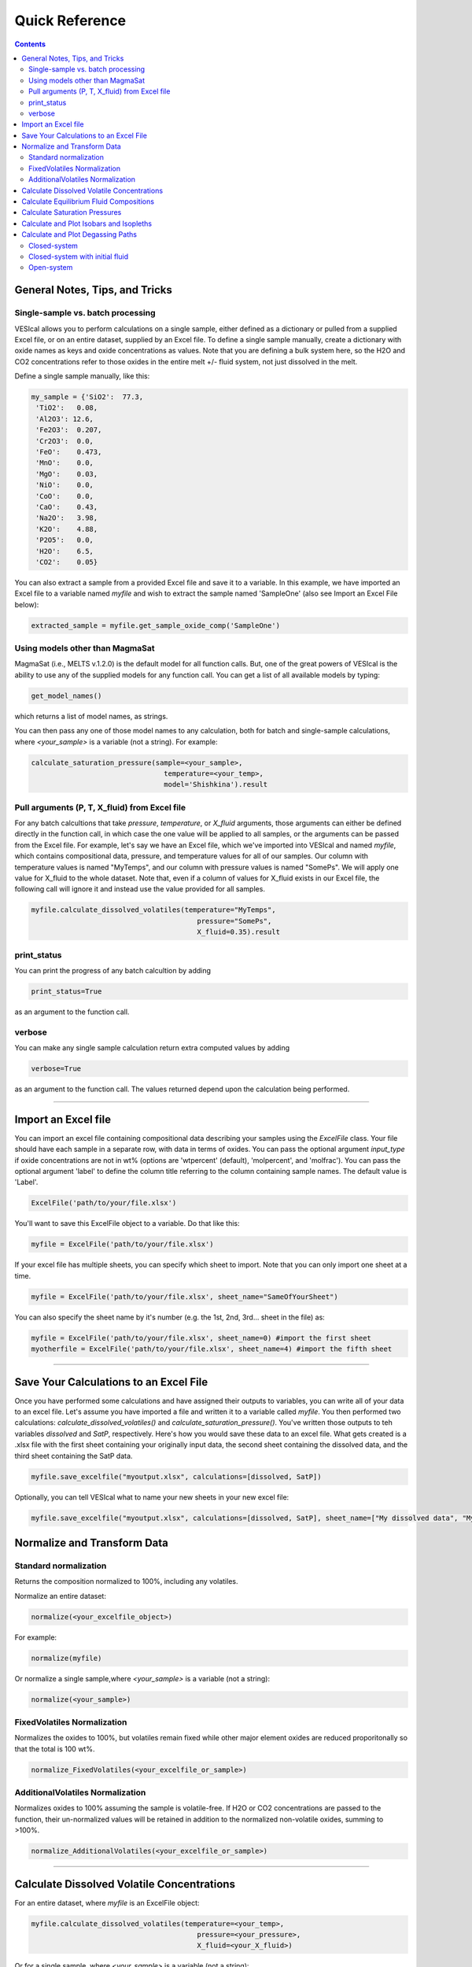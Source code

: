 ###############
Quick Reference
###############
.. contents::

General Notes, Tips, and Tricks
===============================

Single-sample vs. batch processing
----------------------------------
VESIcal allows you to perform calculations on a single sample, either defined as a dictionary or pulled from a supplied Excel file, or on an entire dataset, supplied by an Excel file. To define a single sample manually, create a dictionary with oxide names as keys and oxide concentrations as values. Note that you are defining a bulk system here, so the H2O and CO2 concentrations refer to those oxides in the entire melt +/- fluid system, not just dissolved in the melt.

Define a single sample manually, like this:

.. code-block:: python

	my_sample = {'SiO2':  77.3, 
         'TiO2':   0.08, 
         'Al2O3': 12.6, 
         'Fe2O3':  0.207,
         'Cr2O3':  0.0, 
         'FeO':    0.473, 
         'MnO':    0.0,
         'MgO':    0.03, 
         'NiO':    0.0, 
         'CoO':    0.0,
         'CaO':    0.43, 
         'Na2O':   3.98, 
         'K2O':    4.88, 
         'P2O5':   0.0, 
         'H2O':    6.5,
         'CO2':    0.05}

You can also extract a sample from a provided Excel file and save it to a variable. In this example, we have imported an Excel file to a variable named `myfile` and wish to extract the sample named 'SampleOne' (also see Import an Excel File below):

.. code-block:: python

	extracted_sample = myfile.get_sample_oxide_comp('SampleOne')


Using models other than MagmaSat
--------------------------------
MagmaSat (i.e., MELTS v.1.2.0) is the default model for all function calls. But, one of the great powers of VESIcal is the ability to use any of the supplied models for any function call. You can get a list of all available models by typing:

.. code-block:: python

	get_model_names()

which returns a list of model names, as strings.

You can then pass any one of those model names to any calculation, both for batch and single-sample calculations, where `<your_sample>` is a variable (not a string). For example:

.. code-block:: python

	calculate_saturation_pressure(sample=<your_sample>,
					temperature=<your_temp>,
					model='Shishkina').result

Pull arguments (P, T, X_fluid) from Excel file
----------------------------------------------
For any batch calcultions that take `pressure`, `temperature`, or `X_fluid` arguments, those arguments can either be defined directly in the function call, in which case the one value will be applied to all samples, or the arguments can be passed from the Excel file. For example, let's say we have an Excel file, which we've imported into VESIcal and named `myfile`, which contains compositional data, pressure, and temperature values for all of our samples. Our column with temperature values is named "MyTemps", and our column with pressure values is named "SomePs". We will apply one value for X_fluid to the whole dataset. Note that, even if a column of values for X_fluid exists in our Excel file, the following call will ignore it and instead use the value provided for all samples.

.. code-block:: python

	myfile.calculate_dissolved_volatiles(temperature="MyTemps",
						pressure="SomePs",
						X_fluid=0.35).result

print_status
------------
You can print the progress of any batch calcultion by adding

.. code-block:: python

	print_status=True

as an argument to the function call.

verbose
-------
You can make any single sample calculation return extra computed values by adding

.. code-block:: python

	verbose=True

as an argument to the function call. The values returned depend upon the calculation being performed.

----------

Import an Excel file
====================
You can import an excel file containing compositional data describing your samples using the `ExcelFile` class. Your file should have each sample in a separate row, with data in terms of oxides. You can pass the optional argument `input_type` if oxide concentrations are not in wt% (options are 'wtpercent' (default), 'molpercent', and 'molfrac'). You can pass the optional argument 'label' to define the column title referring to the column containing sample names. The default value is 'Label'.

.. code-block:: python

	ExcelFile('path/to/your/file.xlsx')

You'll want to save this ExcelFile object to a variable. Do that like this:

.. code-block:: python

	myfile = ExcelFile('path/to/your/file.xlsx')

If your excel file has multiple sheets, you can specify which sheet to import. Note that you can only import one sheet at a time.

.. code-block:: python

	myfile = ExcelFile('path/to/your/file.xlsx', sheet_name="SameOfYourSheet")

You can also specify the sheet name by it's number (e.g. the 1st, 2nd, 3rd... sheet in the file) as:

.. code-block:: python

	myfile = ExcelFile('path/to/your/file.xlsx', sheet_name=0) #import the first sheet
	myotherfile = ExcelFile('path/to/your/file.xlsx', sheet_name=4) #import the fifth sheet

----------

Save Your Calculations to an Excel File
=======================================
Once you have performed some calculations and have assigned their outputs to variables, you can write all of your data to an excel file. Let's assume you have imported a file and written it to a variable called `myfile`. You then performed two calculations: `calculate_dissolved_volatiles()` and `calculate_saturation_pressure()`. You've written those outputs to teh variables `dissolved` and `SatP`, respectively. Here's how you would save these data to an excel file. What gets created is a .xlsx file with the first sheet containing your originally input data, the second sheet containing the dissolved data, and the third sheet containing the SatP data.

.. code-block:: python

	myfile.save_excelfile("myoutput.xlsx", calculations=[dissolved, SatP])

Optionally, you can tell VESIcal what to name your new sheets in your new excel file:

.. code-block:: python

	myfile.save_excelfile("myoutput.xlsx", calculations=[dissolved, SatP], sheet_name=["My dissolved data", "My saturation data"])

Normalize and Transform Data
============================

Standard normalization
----------------------
Returns the composition normalized to 100%, including any volatiles.

Normalize an entire dataset:

.. code-block:: python

	normalize(<your_excelfile_object>)

For example:

.. code-block:: python

	normalize(myfile)

Or normalize a single sample,where `<your_sample>` is a variable (not a string):

.. code-block:: python

	normalize(<your_sample>)

FixedVolatiles Normalization
----------------------------
Normalizes the oxides to 100%, but volatiles remain fixed while other major element oxides are reduced proporitonally so that the total is 100 wt%.

.. code-block:: python

	normalize_FixedVolatiles(<your_excelfile_or_sample>)

AdditionalVolatiles Normalization
---------------------------------
Normalizes oxides to 100% assuming the sample is volatile-free. If H2O or CO2  concentrations are passed to the function, their un-normalized values will be retained in addition to the normalized non-volatile oxides, summing to >100%.

.. code-block:: python

	normalize_AdditionalVolatiles(<your_excelfile_or_sample>)

----------

Calculate Dissolved Volatile Concentrations
===========================================
For an entire dataset, where `myfile` is an ExcelFile object:

.. code-block:: python

	myfile.calculate_dissolved_volatiles(temperature=<your_temp>, 
						pressure=<your_pressure>, 
						X_fluid=<your_X_fluid>)

Or for a single sample, where `<your_sample>` is a variable (not a string):

.. code-block:: python

	calculate_dissolved_volatiles(sample=<your_sample>, 
					temperature=<your_temp>, 
					pressure=<your_pressure>, 
					X_fluid=<your_X_fluid>).result

----------

Calculate Equilibrium Fluid Compositions
========================================
For an entire dataset, where `myfile` is an ExcelFile object:

.. code-block:: python

	myfile.calculate_equilibrium_fluid_comp(temperature=<your_temp>, 
						pressure=<your_pressure>)

Or for a single sample, where `<your_sample>` is a variable (not a string):

.. code-block:: python

	calculate_equilibrium_fluid_comp(sample=<your_sample>, 
					temperature=<your_temp>, 
					pressure=<your_pressure>).result

----------

Calculate Saturation Pressures
==============================
For an entire dataset, where `myfile` is an ExcelFile object:

.. code-block:: python

	myfile.calculate_saturation_pressure(temperature=<your_temp>)

Or for a single sample, where `<your_sample>` is a variable (not a string):

.. code-block:: python

	calculate_saturation_pressure(sample=<your_sample>, 
					temperature=<your_temp>).result

----------

Calculate and Plot Isobars and Isopleths
========================================
You can only do this for a single sample. First, calculate the isobars and isopleths like so, where `<your_sample>` is a variable (not a string):

.. code-block:: python

	isobars, isopleths = v.calculate_isobars_and_isopleths(sample=<your_sample>, 
                                            temperature=<your_temp>,
                                            pressure_list=[<pressure1>, <pressure2>, <pressure3>],
                                            isopleth_list=[<isopleth1>, <isopleth2>, <isopleth3>].result

Then, you can very easily plot your newly calculated isobars and isopleths, like so:

.. code-block:: python

	plot(isobars=isobars, isopleths=isopleths)

You may wish to do some custom plotting of your isobar and isopleth data without relying on our built-in plot function. However, the raw isobars and isopleths output by the calculate method are a bit messy. `plot_isobars_and_isopleths()` has curve smoothing built-in. We have also implemented the same smoothing in a separate method, called `smooth_isobars_and_isopleths()` which takes isobars and/or isopleths as inputs and returns a pandas DataFrame with smoothed data ready for plotting. Use that function like so:

.. code-block:: puython

	smooth_isobars_and_isopleths(isobars=isobars, isopleths=isopleths)

----------

Calculate and Plot Degassing Paths
==================================
You can only do this for a single sample. First, calculate the degassing path. 

Closed-system
-------------
This example shows the default degassing path, which is closed system degassing with 0% initial fluid. Here, `<your_sample>` is a variable (not a string)

.. code-block:: python

	degass_closed = calculate_degassing_path(sample=<your_sample>,
					temperature=<your_temp>).result

Closed-system with initial fluid
--------------------------------
You might wish to calculate a degassing path for a closed-system, but where your initial magma already contains some percentage of exsolved fluid. In this case, use the `init_vapor` argument. In this example, we calculate the degassing path with 2% initial fluid, where `<your_sample>` is a variable (not a string):

.. code-block:: python

	degass_init = calculate_degassing_path(sample=<your_sample>,
					temperature=<your_temp>,
					init_vapor=2.0).result

Open-system
-----------
You may with to calculate an open or partially open system degassing path. This is acheived using the `fractionate_vapor` argument. A value of 1.0 is a completely open system, in which 100% of the fluid is removed at each calculation step. A value of 0.2 would represent a partially open system, in which 20% of the fluid is removed at each calculation step. 

A completely open system, where `<your_sample>` is a variable (not a string):

.. code-block:: python

	degass_open = calculate_degassing_path(sample=<your_sample>,
					temperature=<your_temp>,
					fractionate_vapor=1.0).result

A partially open system, where 20% of vapor is fractionated at each calculation step, where `<your_sample>` is a variable (not a string):

.. code-block:: python

	degass_partly_open = calculate_degassing_path(sample=<your_sample>,
					temperature=<your_temp>,
					fractionate_vapor=0.2).result

You can then easily plot your newly calculated degassing paths like so:

.. code-block:: python

	plot(degassing_paths=[degass_closed, degass_init, degass_open, degass_partly_open],
            degassing_path_labels=["Closed System", "2% Initial Fluid", "Open System", "Partly Open System"])



